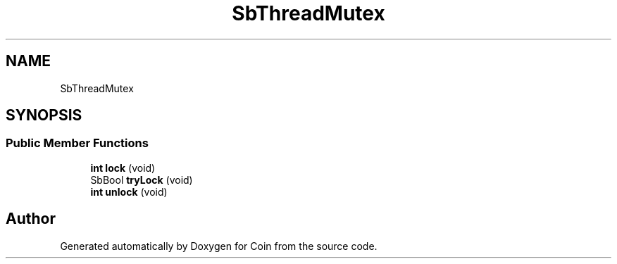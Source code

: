 .TH "SbThreadMutex" 3 "Sun May 28 2017" "Version 4.0.0a" "Coin" \" -*- nroff -*-
.ad l
.nh
.SH NAME
SbThreadMutex
.SH SYNOPSIS
.br
.PP
.SS "Public Member Functions"

.in +1c
.ti -1c
.RI "\fBint\fP \fBlock\fP (void)"
.br
.ti -1c
.RI "SbBool \fBtryLock\fP (void)"
.br
.ti -1c
.RI "\fBint\fP \fBunlock\fP (void)"
.br
.in -1c

.SH "Author"
.PP 
Generated automatically by Doxygen for Coin from the source code\&.
